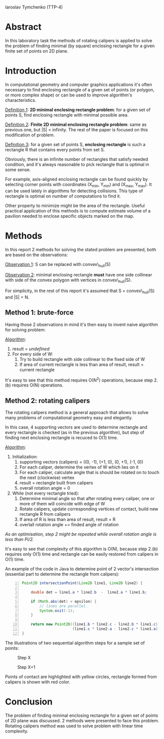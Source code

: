 #+LaTeX_header \usepackage{listings}
Iaroslav Tymchenko (TTP-4)

* Abstract

  In this laboratory task the methods of rotating calipers is applied to solve the problem of finding minimal (by square) enclosing rectangle for a given finite set of points on 2D plane.

* Introduction

  In computational geometry and computer graphics applications it's often necessary to find enclosing rectangle of a given set of points (or polygon, or more complex shape)
  or can be used to improve algorithm's characteristics.

  _Definition 1_: *2D minimal enclosing rectangle problem*: for a given set of points S, find enclosing rectangle with minimal possible area.

  _Definition 2_: *Finite 2D minimal enclosing rectangle problem*: same as previous one, but |S| < infinity. The rest of the paper is focused on this modification of problem.

  _Definition 3_: for a given set of points S, *enclosing rectangle* is such a rectangle R that contains every points from set S.

  Obviously, there is an infinite number of rectangles that satisfy needed condition, and it's always reasonable to pick rectangle that is optimal in some sense.

  For example, axis-aligned enclosing rectangle can be found quickly by selecting corner points with coordinates (X_min, Y_min) and (X_max, Y_max).
  It can be used lately in algorithms for detecting collisions.
  This type of rectangle is optimal on number of computations to find it.

  Other property to minimize might be the area of the rectangle.
  Useful practical application of this methods is to compute estimate volume of a pavilion needed to enclose specific objects marked on the map.

* Methods

  In this report 2 methods for solving the stated problem are presented, both are based on the observations:

  _Observation 1_: S can be replaced with convex\_hull(S)

  _Observation 2_: minimal enclosing rectangle *must* have one side collinear with side of the convex polygon with vertices in convex\_hull(S).
  
  For simplicity, in the rest of this report it's assumed that S = convex\_hull(S) and |S| = N.

  
  
** Method 1: brute-force

   Having those 2 observations in mind it's then easy to invent naive algorithm for solving problem:

   _Algorithm_:
   1. result = /undefined/
   2. For every side of W:
      1. Try to build rectangle with side collinear to the fixed side of W
      2. If area of current rectangle is less than area of result, result = current rectangle

   It's easy to see that this method requires O(N^2) operations, because step 2.(b) requires O(N) operations.

** Method 2: rotating calipers

   The rotating calipers method is a general approach that allows to solve many problems of computational geometry easy and elegantly.

   In this case, 4 supporting vectors are used to determine rectangle and every rectangle is checked (as in the previous algorithm),
   but step of finding next enclosing rectangle is recuced to O(1) time.

   _Algorithm_:
   1. Initialization:
      1. supporting vectors (calipers) = ((0, -1), (+1, 0), (0, +1), (-1, 0))
      2. For each caliper, determine the vertex of W which lies on it
      3. For each caliper, calculate angle that is should be rotated on to touch the next (clockwise) vertex
      4. result = rectangle built from calipers
      5. overall rotation angle = 0
   2. While (not every rectangle tried):
      1. Determine minimal angle so that after rotating every caliper, one or more of them will coincide with edge of W
      2. Rotate calipers, update corresponding vertices of contact, build new rectangle R from calipers
      3. If area of R is less than area of result, result = R
      4. overlall rotation angle += finded angle of rotation
      
   /As an optimisation, step 2 might be repeated while overall rotation angle is less than Pi/2./

   It's easy to see that complexity of this algorithm is O(N), because step 2.(b) requires only O(1) time and rectangle can be easily restored from calipers in O(1) time.

   An example of the code in Java to determine point of 2 vector's intersection (essential part to determine the rectangle from calipers):

   #+begin_src java -n
   Point2D intersectionPoint(Line2D line1, Line2D line2) {

       double det = line1.a * line2.b  -  line2.a * line1.b;

       if (Math.abs(det) < epsilon) {
           // lines are parallel
           System.exit(-1);
       }

       return new Point2D((line1.b * line2.c - line2.b * line1.c) / det,
                          (line1.c * line2.a - line2.c * line1.a) / det);
   }
   #+end_src

   The illustrations of two sequential algorithm steps for a sample set of points:

   #+CAPTION: Step X
   #+ATTR_LaTeX: scale=1
   [[./rep_1.png]]

   #+CAPTION: Step X+1
   #+ATTR_LaTeX: scale=1
   [[./rep_2.png]]
   
   
   Points of contact are highlighted with yellow circles, rectangle formed from calipers is shown with red color.

* Conclusion
  The problem of finding minimal enclosing rectangle for a given set of points of 2D plane was discussed.
  2 methods were presented to face this problem.
  Rotating calipers method was used to solve problem with linear time complexity.
